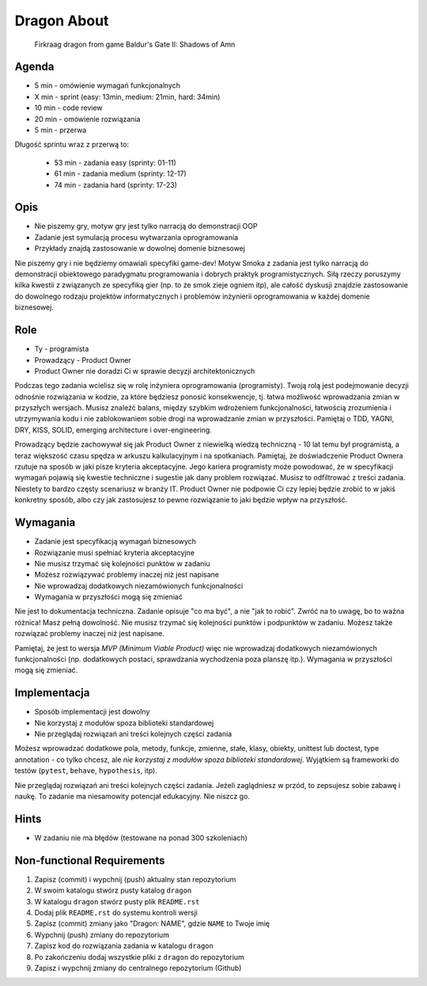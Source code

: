 Dragon About
============
.. figure:: img/dragon.gif

    Firkraag dragon from game Baldur's Gate II: Shadows of Amn


Agenda
------
* 5 min - omówienie wymagań funkcjonalnych
* X min - sprint (easy: 13min, medium: 21min, hard: 34min)
* 10 min - code review
* 20 min - omówienie rozwiązania
* 5 min - przerwa

Długość sprintu wraz z przerwą to:

    * 53 min - zadania easy (sprinty: 01-11)
    * 61 min - zadania medium (sprinty: 12-17)
    * 74 min - zadania hard (sprinty: 17-23)


Opis
----
* Nie piszemy gry, motyw gry jest tylko narracją do demonstracji OOP
* Zadanie jest symulacją procesu wytwarzania oprogramowania
* Przykłady znajdą zastosowanie w dowolnej domenie biznesowej

Nie piszemy gry i nie będziemy omawiali specyfiki game-dev!
Motyw Smoka z zadania jest tylko narracją do demonstracji obiektowego
paradygmatu programowania i dobrych praktyk programistycznych.
Siłą rzeczy poruszymy kilka kwestii z związanych ze specyfiką gier
(np. to że smok zieje ogniem itp), ale całość dyskusji znajdzie
zastosowanie do dowolnego rodzaju projektów informatycznych i problemów
inżynierii oprogramowania w każdej domenie biznesowej.


Role
----
* Ty - programista
* Prowadzący - Product Owner
* Product Owner nie doradzi Ci w sprawie decyzji architektonicznych

Podczas tego zadania wcielisz się w rolę inżyniera oprogramowania (programisty).
Twoją rolą jest podejmowanie decyzji odnośnie rozwiązania w kodzie,
za które będziesz ponosić konsekwencje, tj. łatwa możliwość wprowadzania
zmian w przyszłych wersjach. Musisz znaleźć balans, między szybkim wdrożeniem
funkcjonalności, łatwością zrozumienia i utrzymywania kodu i nie
zablokowaniem sobie drogi na wprowadzanie zmian w przyszłości.
Pamiętaj o TDD, YAGNI, DRY, KISS, SOLID, emerging architecture
i over-engineering.

Prowadzący będzie zachowywał się jak Product Owner z niewielką wiedzą
techniczną - 10 lat temu był programistą, a teraz większość czasu spędza
w arkuszu kalkulacyjnym i na spotkaniach. Pamiętaj, że doświadczenie Product
Ownera rzutuje na sposób w jaki pisze kryteria akceptacyjne. Jego kariera
programisty może powodować, że w specyfikacji wymagań pojawią się kwestie
techniczne i sugestie jak dany problem rozwiązać. Musisz to odfiltrować
z treści zadania. Niestety to bardzo częsty scenariusz w branży IT.
Product Owner nie podpowie Ci czy lepiej będzie zrobić to w jakiś konkretny
sposób, albo czy jak zastosujesz to pewne rozwiązanie to jaki będzie wpływ
na przyszłość.


Wymagania
---------
* Zadanie jest specyfikacją wymagań biznesowych
* Rozwiązanie musi spełniać kryteria akceptacyjne
* Nie musisz trzymać się kolejności punktów w zadaniu
* Możesz rozwiązywać problemy inaczej niż jest napisane
* Nie wprowadzaj dodatkowych niezamówionych funkcjonalności
* Wymagania w przyszłości mogą się zmieniać

Nie jest to dokumentacja techniczna. Zadanie opisuje "co ma być",
a nie "jak to robić". Zwróć na to uwagę, bo to ważna różnica!
Masz pełną dowolność. Nie musisz trzymać się kolejności punktów
i podpunktów w zadaniu. Możesz także rozwiązać problemy inaczej
niż jest napisane.

Pamiętaj, że jest to wersja `MVP (Minimum Viable Product)` więc
nie wprowadzaj dodatkowych niezamówionych funkcjonalności
(np. dodatkowych postaci, sprawdzania wychodzenia poza planszę itp.).
Wymagania w przyszłości mogą się zmieniać.


Implementacja
-------------
* Sposób implementacji jest dowolny
* Nie korzystaj z modułów spoza biblioteki standardowej
* Nie przeglądaj rozwiązań ani treści kolejnych części zadania

Możesz wprowadzać dodatkowe pola, metody, funkcje, zmienne, stałe,
klasy, obiekty, unittest lub doctest, type annotation - co tylko
chcesz, ale `nie korzystaj z modułów spoza biblioteki standardowej`.
Wyjątkiem są frameworki do testów (``pytest``, ``behave``, ``hypothesis``, itp).

Nie przeglądaj rozwiązań ani treści kolejnych części zadania.
Jeżeli zaglądniesz w przód, to zepsujesz sobie zabawę i naukę.
To zadanie ma niesamowity potencjał edukacyjny. Nie niszcz go.


Hints
-----
* W zadaniu nie ma błędów (testowane na ponad 300 szkoleniach)


Non-functional Requirements
---------------------------
1. Zapisz (commit) i wypchnij (push) aktualny stan repozytorium
2. W swoim katalogu stwórz pusty katalog ``dragon``
3. W katalogu ``dragon`` stwórz pusty plik ``README.rst``
4. Dodaj plik ``README.rst`` do systemu kontroli wersji
5. Zapisz (commit) zmiany jako "Dragon: NAME", gdzie ``NAME`` to Twoje imię
6. Wypchnij (push) zmiany do repozytorium
7. Zapisz kod do rozwiązania zadania w katalogu ``dragon``
8. Po zakończeniu dodaj wszystkie pliki z ``dragon`` do repozytorium
9. Zapisz i wypchnij zmiany do centralnego repozytorium (Github)
